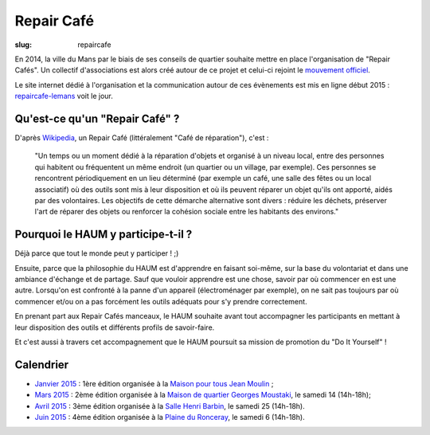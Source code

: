 ===========
Repair Café
===========

:slug: repaircafe

.. image:: /images/bannieres_projets/repaircafe.1.jpg

En 2014, la ville du Mans par le biais de ses conseils de quartier souhaite mettre en place l'organisation de "Repair Cafés".
Un collectif d'associations est alors créé autour de ce projet et celui-ci rejoint le `mouvement officiel`_.

Le site internet dédié à l'organisation et la communication autour de ces évènements est mis en ligne début 2015 : repaircafe-lemans_ voit le jour.

.. _mouvement officiel: http://repaircafe.org/fr/
.. _repaircafe-lemans: http://repaircafe-lemans.org

Qu'est-ce qu'un "Repair Café" ?
-------------------------------

D'après Wikipedia_, un Repair Café (littéralement "Café de réparation"), c'est :

    "Un temps ou un moment dédié à la réparation d'objets et organisé à un niveau local, entre des personnes qui habitent ou fréquentent un même endroit (un quartier ou un village, par exemple).
    Ces personnes se rencontrent périodiquement en un lieu déterminé (par exemple un café, une salle des fêtes ou un local associatif) où des outils sont mis à leur disposition et où ils peuvent réparer un objet qu'ils ont apporté, aidés par des volontaires.
    Les objectifs de cette démarche alternative sont divers : réduire les déchets, préserver l'art de réparer des objets ou renforcer la cohésion sociale entre les habitants des environs."

.. _Wikipedia: http://fr.wikipedia.org/wiki/Repair_Caf%C3%A9


Pourquoi le HAUM y participe-t-il ?
-----------------------------------

Déjà parce que tout le monde peut y participer ! ;)

Ensuite, parce que la philosophie du HAUM est d'apprendre en faisant soi-même, sur la base du volontariat et dans une ambiance d'échange et de partage. Sauf que vouloir apprendre est une chose, savoir par où commencer en est une autre.
Lorsqu'on est confronté à la panne d'un appareil (électroménager par exemple), on ne sait pas toujours par où commencer et/ou on a pas forcément les outils adéquats pour s'y prendre correctement.

En prenant part aux Repair Cafés manceaux, le HAUM souhaite avant tout accompagner les participants en mettant à leur disposition des outils et différents profils de savoir-faire.

Et c'est aussi à travers cet accompagnement que le HAUM poursuit sa mission de promotion du "Do It Yourself" !

Calendrier
----------

- `Janvier 2015`_ : 1ère édition organisée à la `Maison pour tous Jean Moulin`_ ;
- `Mars 2015`_ : 2ème édition organisée à la `Maison de quartier Georges Moustaki`_, le samedi 14 (14h-18h);
- `Avril 2015`_ : 3ème édition organisée à la `Salle Henri Barbin`_, le samedi 25 (14h-18h).
- `Juin 2015`_ : 4ème édition organisée à la `Plaine du Ronceray`_, le samedi 6 (14h-18h).

.. _Janvier 2015: http://repaircafe-lemans.org/date/31-janvier-2015/ 
.. _Mars 2015: http://repaircafe-lemans.org/date/14-mars-2015/ 
.. _Avril 2015: http://repaircafe-lemans.org
.. _Juin 2015: http://repaircafe-lemans.org


.. _Maison pour tous Jean Moulin: http://www.openstreetmap.org/way/65117462#map=19/47.97490/0.22007 
.. _Maison de quartier Georges Moustaki: http://www.openstreetmap.org/?mlat=48.0168&mlon=0.2161#map=15/48.0168/0.2161
.. _Salle Henri Barbin: http://www.openstreetmap.org/way/65134049#map=18/47.98183/0.20986 
.. _Plaine du Ronceray: http://www.openstreetmap.org/way/65134049#map=18/47.98183/0.20986
